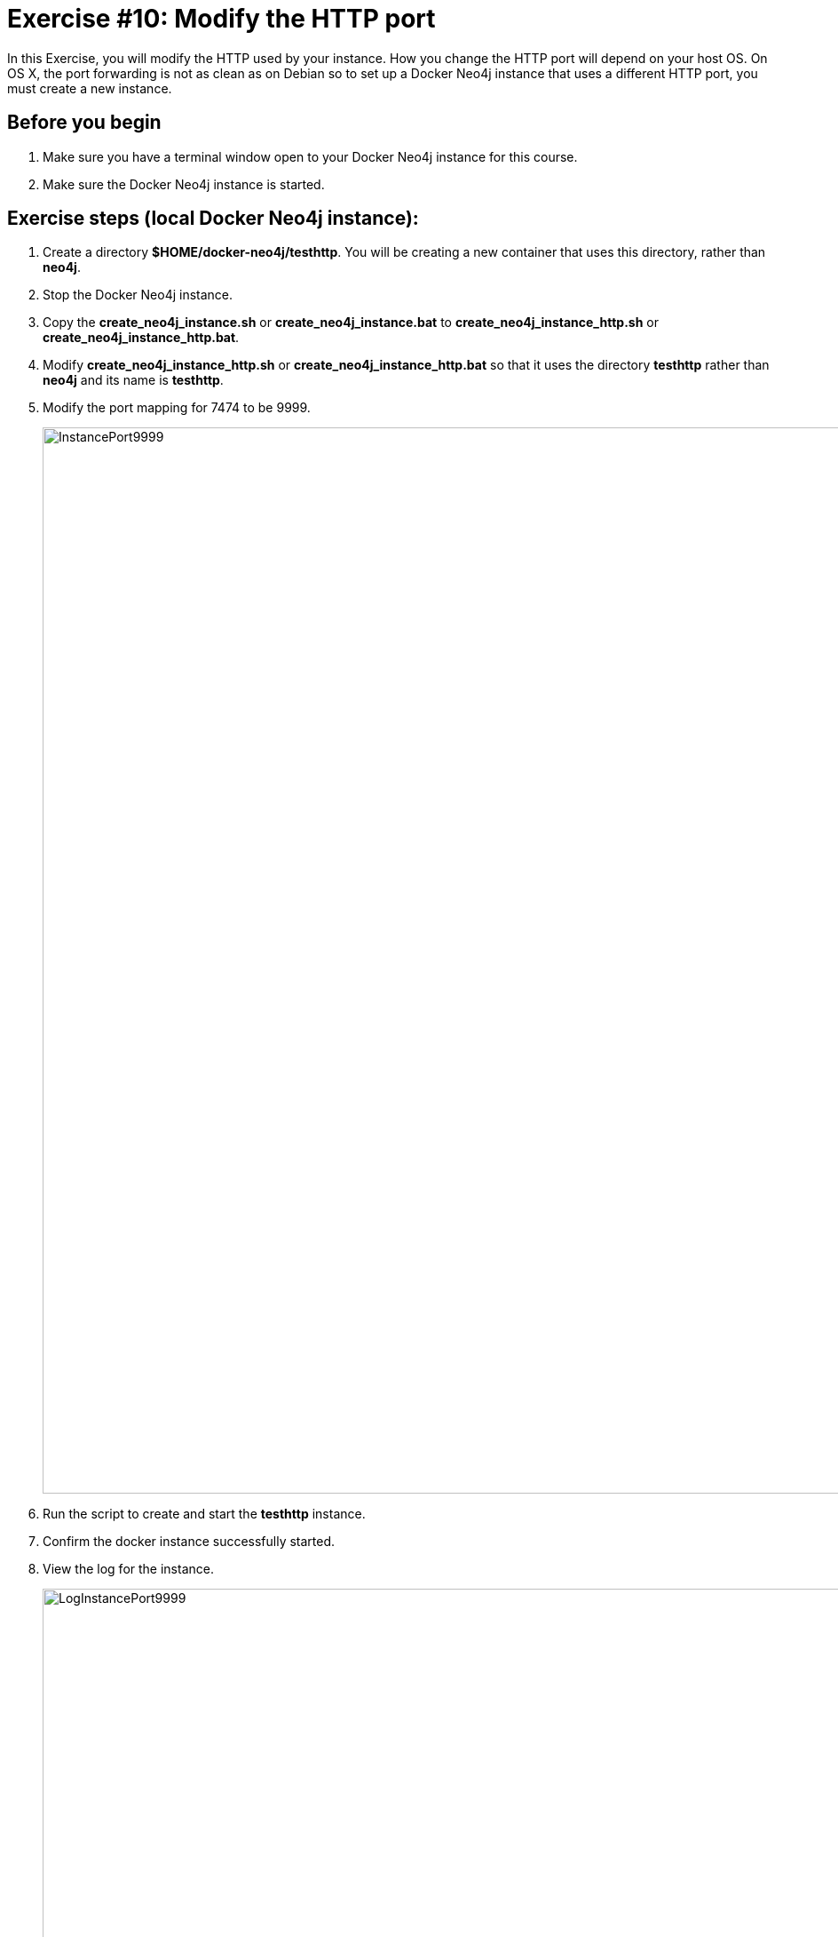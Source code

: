 = Exercise #10: Modify the HTTP port
// for local preview
ifndef::imagesdir[:imagesdir: ../../images]

In this Exercise, you will modify the HTTP used by your instance. How you change the HTTP port will depend on your host OS.
On OS X, the port forwarding is not as clean as on Debian so to set up a Docker Neo4j instance that uses a different HTTP port, you must create a new instance.


== Before you begin

. Make sure you have a terminal window open to your Docker Neo4j instance for this course.
. Make sure the Docker Neo4j instance is started.

ifdef::backend-pdf[]
== Exercise steps (EC2 Docker Neo4j instance):

. Connect to the instance with cypher-shell.
. Call the procedure to list the entire configuration for the instance.
+
image::listConfigDocker.png[listConfigDocker,width=800,align=center]

. Call the procedure to list all properties that have "http" in them.
+

image::listConfigDockerhttp.png[listConfigDockerhttp,width=800,align=center]

. Change the configuration for the HTTP port to a value that is not in use on your system, for example *9999*.
+
image::changehttp.png[changehttp,width=800,align=center]

. Restart the Docker Neo4j instance.
. With cypher-shell, confirm that the dbms.connector.http.listen_address value is 9999 using  dbms.listConfig().
+

image::confirmchangehttp.png[confirmchangehttp,width=800,align=center]

. Enter this in a terminal window to confirm that you can access using the HTTP API the Neo4j instance using the 9999 port number:


----
curl -v -H "Content-Type: application/json" -d '{ "statements" : [ { "statement"  : "CALL db.schema.visualization()" }]}' http://localhost:9999/db/data/transaction/commit -u neo4j
----

You must specify the password for the Neo4j instance.
You should see something like the following:

image::UsePort9999.png[UsePort9999,width=1200,align=center]

[start=8]
. Change the configuration back to using the default HTTP port of 7474.
. Restart the Neo4j instance.

endif::[]

== Exercise steps (local Docker Neo4j instance):

. Create a directory *$HOME/docker-neo4j/testhttp*. You will be creating a new container that uses this directory, rather than *neo4j*.
. Stop the Docker Neo4j instance.
. Copy the *create_neo4j_instance.sh* or *create_neo4j_instance.bat* to *create_neo4j_instance_http.sh* or *create_neo4j_instance_http.bat*.
. Modify *create_neo4j_instance_http.sh* or *create_neo4j_instance_http.bat* so that it uses the directory *testhttp* rather than *neo4j* and its name is *testhttp*.
. Modify the port mapping for 7474 to be 9999.
+
image::InstancePort9999.png[InstancePort9999,width=1200,align=center]

. Run the script to create and start the *testhttp* instance.
. Confirm the docker instance successfully started.
. View the log for the instance.
+

image::LogInstancePort9999.png[LogInstancePort9999,width=1200,align=center]

. Connect to the instance with cypher-shell. You will need to change the password since this is a new Neo4j instance.
+

image::cypher-shell-testhttp.png[cypher-shell-testhttp,width=1200,align=center]

. Call the procedure to list the entire configuration for the instance.
+
image::listConfigDocker.png[listConfigDocker,width=800,align=center]

. Call the procedure to list all properties that have "http" in them.
+

image::ListConfig-testhttp.png[ListConfig-testhttp,width=800,align=center]

. In a Web browser, access the server  using port 9999.
+

image::WebBrowser-testhttp.png[WebBrowser-testhttp,width=800,align=center]

. Stop the *testhttp* Docker Neo4j instance.

== Exercise summary

You have now configured and tested changes to the HTTP port and whether the Neo4j instance can be accessed from a different HTTP port.

